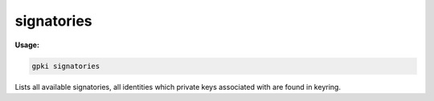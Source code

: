 .. _signatories:

signatories
----------
**Usage:**

.. code-block:: shell

    gpki signatories

Lists all available signatories, all identities which private keys associated with are found in keyring.
